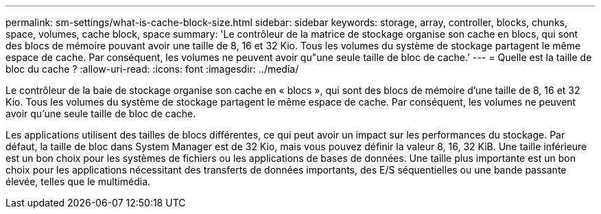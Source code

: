 ---
permalink: sm-settings/what-is-cache-block-size.html 
sidebar: sidebar 
keywords: storage, array, controller, blocks, chunks, space, volumes, cache block, space 
summary: 'Le contrôleur de la matrice de stockage organise son cache en blocs, qui sont des blocs de mémoire pouvant avoir une taille de 8, 16 et 32 Kio. Tous les volumes du système de stockage partagent le même espace de cache. Par conséquent, les volumes ne peuvent avoir qu"une seule taille de bloc de cache.' 
---
= Quelle est la taille de bloc du cache ?
:allow-uri-read: 
:icons: font
:imagesdir: ../media/


[role="lead"]
Le contrôleur de la baie de stockage organise son cache en « blocs », qui sont des blocs de mémoire d'une taille de 8, 16 et 32 Kio. Tous les volumes du système de stockage partagent le même espace de cache. Par conséquent, les volumes ne peuvent avoir qu'une seule taille de bloc de cache.

Les applications utilisent des tailles de blocs différentes, ce qui peut avoir un impact sur les performances du stockage. Par défaut, la taille de bloc dans System Manager est de 32 Kio, mais vous pouvez définir la valeur 8, 16, 32 KiB. Une taille inférieure est un bon choix pour les systèmes de fichiers ou les applications de bases de données. Une taille plus importante est un bon choix pour les applications nécessitant des transferts de données importants, des E/S séquentielles ou une bande passante élevée, telles que le multimédia.
